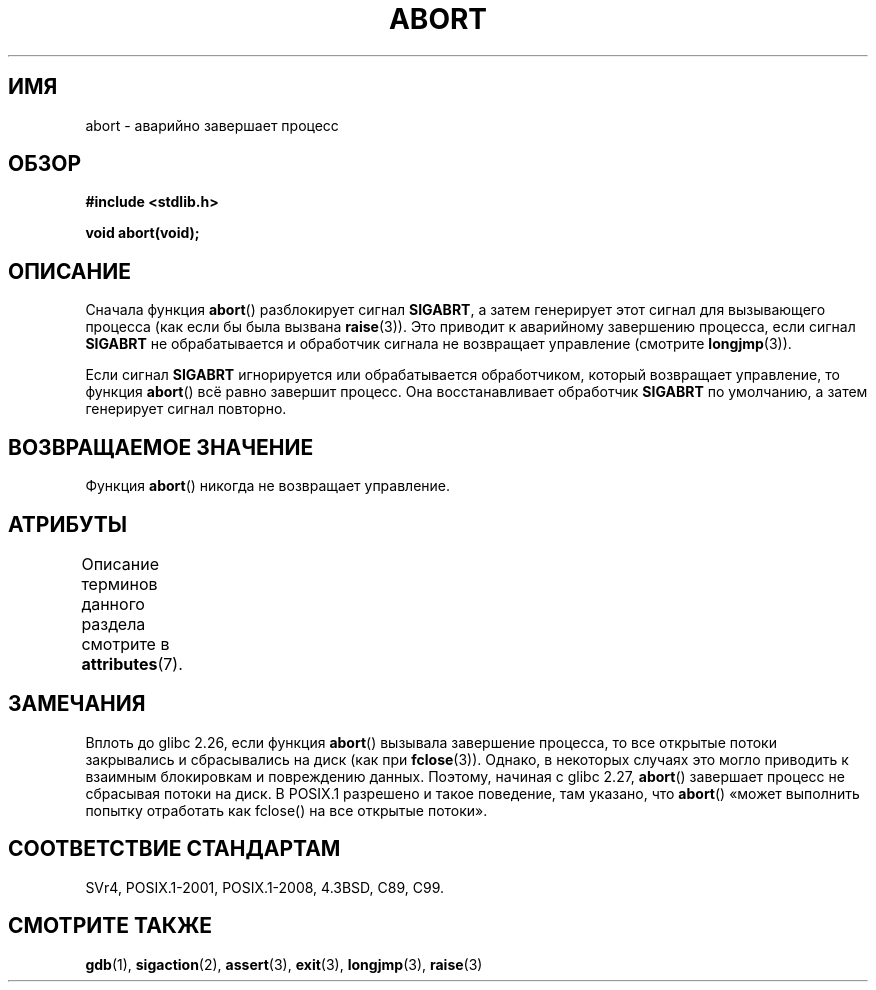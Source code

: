 .\" -*- mode: troff; coding: UTF-8 -*-
.\" Copyright 2007 (C) Michael Kerrisk <mtk.manpages@gmail.com>
.\" some parts Copyright 1993 David Metcalfe (david@prism.demon.co.uk)
.\"
.\" %%%LICENSE_START(VERBATIM)
.\" Permission is granted to make and distribute verbatim copies of this
.\" manual provided the copyright notice and this permission notice are
.\" preserved on all copies.
.\"
.\" Permission is granted to copy and distribute modified versions of this
.\" manual under the conditions for verbatim copying, provided that the
.\" entire resulting derived work is distributed under the terms of a
.\" permission notice identical to this one.
.\"
.\" Since the Linux kernel and libraries are constantly changing, this
.\" manual page may be incorrect or out-of-date.  The author(s) assume no
.\" responsibility for errors or omissions, or for damages resulting from
.\" the use of the information contained herein.  The author(s) may not
.\" have taken the same level of care in the production of this manual,
.\" which is licensed free of charge, as they might when working
.\" professionally.
.\"
.\" Formatted or processed versions of this manual, if unaccompanied by
.\" the source, must acknowledge the copyright and authors of this work.
.\" %%%LICENSE_END
.\"
.\" References consulted:
.\"     Linux libc source code
.\"     Lewine's _POSIX Programmer's Guide_ (O'Reilly & Associates, 1991)
.\"     386BSD man pages
.\" Modified Sat Jul 24 21:46:21 1993 by Rik Faith (faith@cs.unc.edu)
.\" Modified Fri Aug  4 10:51:53 2000 - patch from Joseph S. Myers
.\" 2007-12-15, mtk, Mostly rewritten
.\"
.\"*******************************************************************
.\"
.\" This file was generated with po4a. Translate the source file.
.\"
.\"*******************************************************************
.TH ABORT 3 2017\-11\-26 GNU "Руководство программиста Linux"
.SH ИМЯ
abort \- аварийно завершает процесс
.SH ОБЗОР
.nf
\fB#include <stdlib.h>\fP
.PP
\fBvoid abort(void);\fP
.fi
.SH ОПИСАНИЕ
Сначала функция \fBabort\fP() разблокирует сигнал \fBSIGABRT\fP, а затем
генерирует этот сигнал для вызывающего процесса (как если бы была вызвана
\fBraise\fP(3)). Это приводит к аварийному завершению процесса, если сигнал
\fBSIGABRT\fP не обрабатывается и обработчик сигнала не возвращает управление
(смотрите \fBlongjmp\fP(3)).
.PP
Если сигнал \fBSIGABRT\fP игнорируется или обрабатывается обработчиком, который
возвращает управление, то функция \fBabort\fP() всё равно завершит процесс. Она
восстанавливает обработчик \fBSIGABRT\fP по умолчанию, а затем генерирует
сигнал повторно.
.SH "ВОЗВРАЩАЕМОЕ ЗНАЧЕНИЕ"
Функция \fBabort\fP() никогда не возвращает управление.
.SH АТРИБУТЫ
Описание терминов данного раздела смотрите в \fBattributes\fP(7).
.TS
allbox;
lb lb lb
l l l.
Интерфейс	Атрибут	Значение
T{
\fBabort\fP()
T}	Безвредность в нитях	MT\-Safe
.TE
.SH ЗАМЕЧАНИЯ
.\" glibc commit 91e7cf982d0104f0e71770f5ae8e3faf352dea9f
Вплоть до glibc 2.26, если функция \fBabort\fP() вызывала завершение процесса,
то все открытые потоки закрывались и сбрасывались на диск (как при
\fBfclose\fP(3)). Однако, в некоторых случаях это могло приводить к взаимным
блокировкам и повреждению данных. Поэтому, начиная с glibc 2.27, \fBabort\fP()
завершает процесс не сбрасывая потоки на диск. В POSIX.1 разрешено и такое
поведение, там указано, что \fBabort\fP() «может выполнить попытку отработать
как fclose() на все открытые потоки».
.SH "СООТВЕТСТВИЕ СТАНДАРТАМ"
SVr4, POSIX.1\-2001, POSIX.1\-2008, 4.3BSD, C89, C99.
.SH "СМОТРИТЕ ТАКЖЕ"
\fBgdb\fP(1), \fBsigaction\fP(2), \fBassert\fP(3), \fBexit\fP(3), \fBlongjmp\fP(3),
\fBraise\fP(3)
